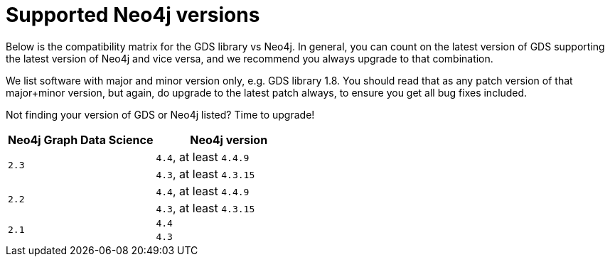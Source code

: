 [[supported-neo4j-versions]]
= Supported Neo4j versions

Below is the compatibility matrix for the GDS library vs Neo4j.
In general, you can count on the latest version of GDS supporting the latest version of Neo4j and vice versa, and we recommend you always upgrade to that combination.

We list software with major and minor version only, e.g. GDS library 1.8.
You should read that as any patch version of that major+minor version, but again, do upgrade to the latest patch always, to ensure you get all bug fixes included.

Not finding your version of GDS or Neo4j listed?
Time to upgrade!

[opts=header]
|===
| Neo4j Graph Data Science | Neo4j version
.2+<.^|`2.3`
| `4.4`, at least `4.4.9`
| `4.3`, at least `4.3.15`
.2+<.^|`2.2`
| `4.4`, at least `4.4.9`
| `4.3`, at least `4.3.15`
.2+<.^|`2.1`
| `4.4`
| `4.3`
|===
